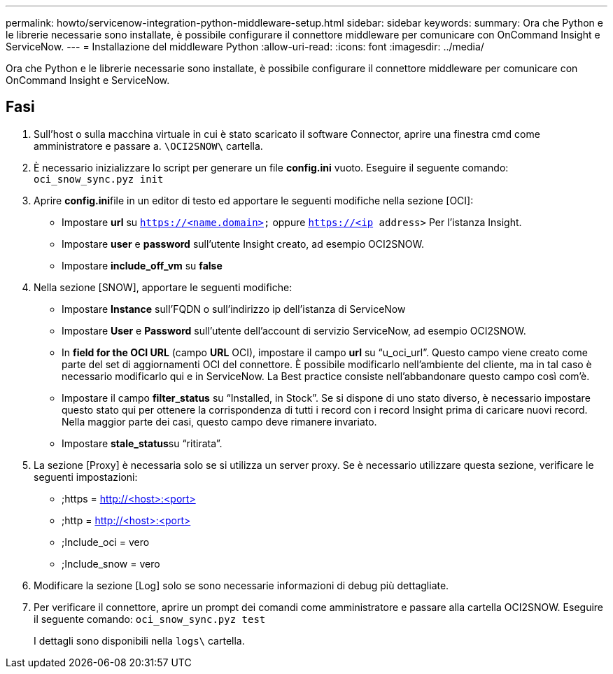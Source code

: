 ---
permalink: howto/servicenow-integration-python-middleware-setup.html 
sidebar: sidebar 
keywords:  
summary: Ora che Python e le librerie necessarie sono installate, è possibile configurare il connettore middleware per comunicare con OnCommand Insight e ServiceNow. 
---
= Installazione del middleware Python
:allow-uri-read: 
:icons: font
:imagesdir: ../media/


[role="lead"]
Ora che Python e le librerie necessarie sono installate, è possibile configurare il connettore middleware per comunicare con OnCommand Insight e ServiceNow.



== Fasi

. Sull'host o sulla macchina virtuale in cui è stato scaricato il software Connector, aprire una finestra cmd come amministratore e passare a. `\OCI2SNOW\` cartella.
. È necessario inizializzare lo script per generare un file *config.ini* vuoto. Eseguire il seguente comando: `oci_snow_sync.pyz init`
. Aprire **config.ini**file in un editor di testo ed apportare le seguenti modifiche nella sezione [OCI]:
+
** Impostare *url* su `https://<name.domain>` oppure `https://<ip address>` Per l'istanza Insight.
** Impostare *user* e *password* sull'utente Insight creato, ad esempio OCI2SNOW.
** Impostare *include_off_vm* su *false*


. Nella sezione [SNOW], apportare le seguenti modifiche:
+
** Impostare *Instance* sull'FQDN o sull'indirizzo ip dell'istanza di ServiceNow
** Impostare *User* e *Password* sull'utente dell'account di servizio ServiceNow, ad esempio OCI2SNOW.
** In *field for the OCI URL* (campo *URL* OCI), impostare il campo *url* su "`u_oci_url`". Questo campo viene creato come parte del set di aggiornamenti OCI del connettore. È possibile modificarlo nell'ambiente del cliente, ma in tal caso è necessario modificarlo qui e in ServiceNow. La Best practice consiste nell'abbandonare questo campo così com'è.
** Impostare il campo *filter_status* su "`Installed, in Stock`". Se si dispone di uno stato diverso, è necessario impostare questo stato qui per ottenere la corrispondenza di tutti i record con i record Insight prima di caricare nuovi record. Nella maggior parte dei casi, questo campo deve rimanere invariato.
** Impostare **stale_status**su "`ritirata`".


. La sezione [Proxy] è necessaria solo se si utilizza un server proxy. Se è necessario utilizzare questa sezione, verificare le seguenti impostazioni:
+
** ;https = http://<host>:<port>[]
** ;http = http://<host>:<port>[]
** ;Include_oci = vero
** ;Include_snow = vero


. Modificare la sezione [Log] solo se sono necessarie informazioni di debug più dettagliate.
. Per verificare il connettore, aprire un prompt dei comandi come amministratore e passare alla cartella OCI2SNOW. Eseguire il seguente comando: `oci_snow_sync.pyz test`
+
I dettagli sono disponibili nella `logs\` cartella.


